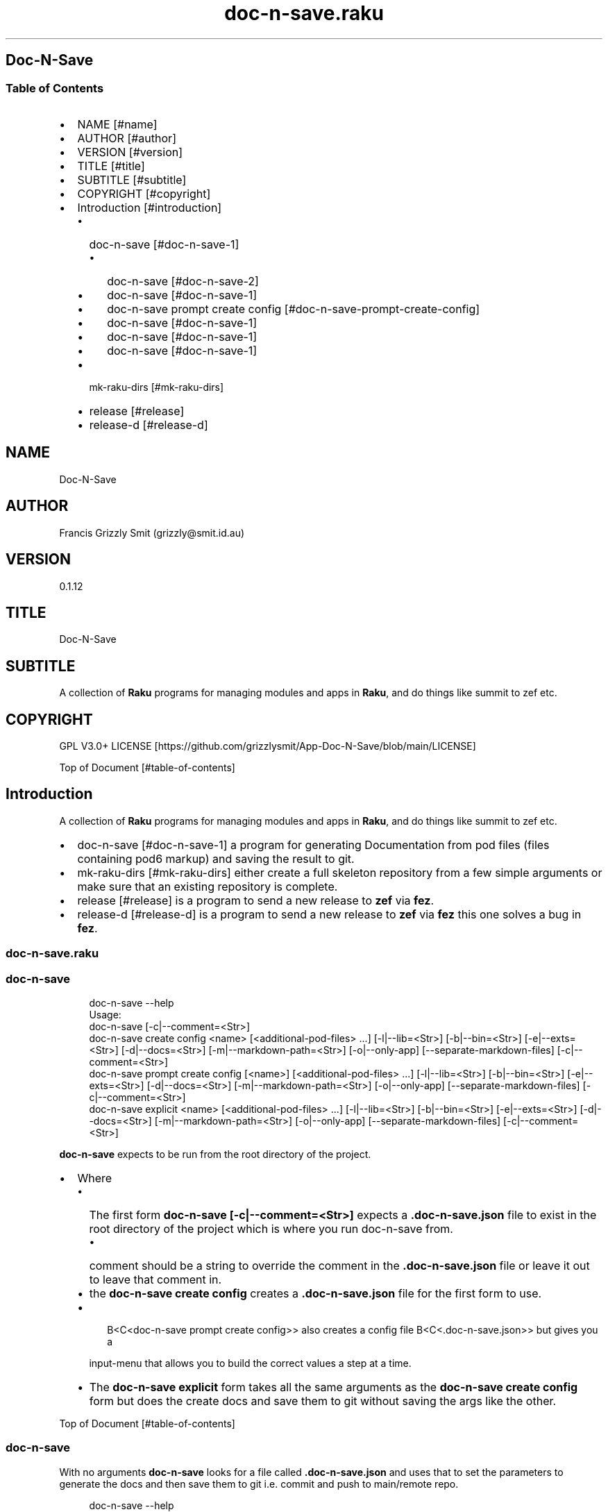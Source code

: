 .pc
.TH doc-n-save.raku 1 2024-01-23
.SH Doc\-N\-Save 
.SS Table of Contents
.IP \(bu 2m
NAME [#name]
.IP \(bu 2m
AUTHOR [#author]
.IP \(bu 2m
VERSION [#version]
.IP \(bu 2m
TITLE [#title]
.IP \(bu 2m
SUBTITLE [#subtitle]
.IP \(bu 2m
COPYRIGHT [#copyright]
.IP \(bu 2m
Introduction [#introduction]
.RS 2n
.IP \(bu 2m
doc\-n\-save [#doc-n-save-1]
.RE
.RS 2n
.RS 2n
.IP \(bu 2m
doc\-n\-save [#doc-n-save-2]
.RE
.RE
.RS 2n
.RS 2n
.IP \(bu 2m
doc\-n\-save [#doc-n-save-1]
.RE
.RE
.RS 2n
.RS 2n
.IP \(bu 2m
doc\-n\-save prompt create config [#doc-n-save-prompt-create-config]
.RE
.RE
.RS 2n
.RS 2n
.IP \(bu 2m
doc\-n\-save [#doc-n-save-1]
.RE
.RE
.RS 2n
.RS 2n
.IP \(bu 2m
doc\-n\-save [#doc-n-save-1]
.RE
.RE
.RS 2n
.RS 2n
.IP \(bu 2m
doc\-n\-save [#doc-n-save-1]
.RE
.RE
.RS 2n
.IP \(bu 2m
mk\-raku\-dirs [#mk-raku-dirs]
.RE
.RS 2n
.IP \(bu 2m
release [#release]
.RE
.RS 2n
.IP \(bu 2m
release\-d [#release-d]
.RE
.SH "NAME"
Doc\-N\-Save 
.SH "AUTHOR"
Francis Grizzly Smit (grizzly@smit\&.id\&.au)
.SH "VERSION"
0\&.1\&.12
.SH "TITLE"
Doc\-N\-Save
.SH "SUBTITLE"
A collection of \fBRaku\fR programs for managing modules and apps in \fBRaku\fR, and do things like summit to zef etc\&.
.SH "COPYRIGHT"
GPL V3\&.0+ LICENSE [https://github.com/grizzlysmit/App-Doc-N-Save/blob/main/LICENSE]

Top of Document [#table-of-contents]
.SH Introduction

A collection of \fBRaku\fR programs for managing modules and apps in \fBRaku\fR, and do things like summit to zef etc\&. 
.IP \(bu 2m
doc\-n\-save [#doc-n-save-1] a program for generating Documentation from pod files (files containing pod6 markup) and saving the result to git\&.
.IP \(bu 2m
mk\-raku\-dirs [#mk-raku-dirs] either create a full skeleton repository from a few simple arguments or make sure that an existing repository is complete\&. 
.IP \(bu 2m
release [#release] is a program to send a new release to \fBzef\fR via \fBfez\fR\&.
.IP \(bu 2m
release\-d [#release-d] is a program to send a new release to \fBzef\fR via \fBfez\fR this one solves a bug in \fBfez\fR\&.
.SS doc\-n\-save\&.raku
.SS doc\-n\-save 

.RS 4m
.EX
doc\-n\-save \-\-help
Usage:
  doc\-n\-save [\-c|\-\-comment=<Str>]
  doc\-n\-save create config <name> [<additional\-pod\-files> \&.\&.\&.] [\-l|\-\-lib=<Str>] [\-b|\-\-bin=<Str>] [\-e|\-\-exts=<Str>] [\-d|\-\-docs=<Str>] [\-m|\-\-markdown\-path=<Str>] [\-o|\-\-only\-app] [\-\-separate\-markdown\-files] [\-c|\-\-comment=<Str>]
  doc\-n\-save prompt create config [<name>] [<additional\-pod\-files> \&.\&.\&.] [\-l|\-\-lib=<Str>] [\-b|\-\-bin=<Str>] [\-e|\-\-exts=<Str>] [\-d|\-\-docs=<Str>] [\-m|\-\-markdown\-path=<Str>] [\-o|\-\-only\-app] [\-\-separate\-markdown\-files] [\-c|\-\-comment=<Str>]
  doc\-n\-save explicit <name> [<additional\-pod\-files> \&.\&.\&.] [\-l|\-\-lib=<Str>] [\-b|\-\-bin=<Str>] [\-e|\-\-exts=<Str>] [\-d|\-\-docs=<Str>] [\-m|\-\-markdown\-path=<Str>] [\-o|\-\-only\-app] [\-\-separate\-markdown\-files] [\-c|\-\-comment=<Str>]


.EE
.RE
.P
\fBdoc\-n\-save\fR expects to be run from the root directory of the project\&.
.IP \(bu 2m
Where
.RS 2n
.IP \(bu 2m
The first form \fBdoc\-n\-save [\-c|\-\-comment=<Str>]\fR expects a \fB\&.doc\-n\-save\&.json\fR file to exist in the root directory of the project which is where you run doc\-n\-save from\&. 
.RE
.RS 2n
.RS 2n
.IP \(bu 2m
comment should be a string to override the comment in the \fB\&.doc\-n\-save\&.json\fR file or leave it out to leave that comment in\&.
.RE
.RE
.RS 2n
.IP \(bu 2m
the \fBdoc\-n\-save create config\fR creates a \fB\&.doc\-n\-save\&.json\fR file for the first form to use\&.
.RE
.RS 2n
.IP \(bu 2m

.RS 4m
.EX
B<C<doc\-n\-save prompt create config>> also creates a config file B<C<\&.doc\-n\-save\&.json>> but gives you a
.EE
.RE
.IP
input\-menu that allows you to build the correct values a step at a time\&.
.RE
.RS 2n
.IP \(bu 2m
The \fBdoc\-n\-save explicit\fR form takes all the same arguments as the \fBdoc\-n\-save create config\fR form but does the create docs and save them to git without saving the args like the other\&.
.RE

Top of Document [#table-of-contents]
.SS doc\-n\-save

With no arguments \fBdoc\-n\-save\fR looks for a file called \fB\&.doc\-n\-save\&.json\fR and uses that to set the parameters to generate the docs and then save them to git i\&.e\&. commit and push to main/remote repo\&.

.RS 4m
.EX
doc\-n\-save  \-\-help
Usage:
  doc\-n\-save [\-c|\-\-comment=<Str>]


.EE
.RE
.P
Top of Document [#table-of-contents]
.SS doc\-n\-save create config

Generates the \fB\&.doc\-n\-save\&.json\fR from the supplied arguments and any Environment\&.

.RS 4m
.EX
doc\-n\-save  \-\-help
Usage:
  doc\-n\-save create config <name> [<additional\-pod\-files> \&.\&.\&.] [\-l|\-\-lib=<Str>] [\-b|\-\-bin=<Str>] [\-e|\-\-exts=<Str>] [\-d|\-\-docs=<Str>] [\-m|\-\-markdown\-path=<Str>] [\-o|\-\-only\-app] [\-\-separate\-markdown\-files] [\-c|\-\-comment=<Str>]


.EE
.RE
.IP \(bu 2m
Where
.RS 2n
.IP \(bu 2m
\fBname\fR is the name of the primary pod file 
.RE
.RS 2n
.RS 2n
.IP \(bu 2m
\fBNB: can be an application file (i\&.e\&. ending in \fI\&.raku\fR), a Module (i\&.e\&. ending in \fI\&.rakumod\fR) or a doc file (i\&.e\&. ending in \fI\&.rakudoc\fR)\fR\&.
.RE
.RE
.RS 2n
.IP \(bu 2m
\fBadditional\-pod\-files\&.\&.\&.\fR A list of zero or more other pod files\&.
.RE
.RS 2n
.IP \(bu 2m
\fB\-l|\-\-lib=<Str>\fR The name of the library directory by default rakulib with a symbolic link of lib to alias it to that\&.
.RE
.RS 2n
.IP \(bu 2m
\fB\-b|\-\-bin=<Str>\fR The name of the bin directory, for executables within the library\&.
.RE
.RS 2n
.IP \(bu 2m
\fB\-e|\-\-exts=<Str>\fR An array of extensions to look for separated by \fB:\fR by default \fBrakumod:raku:rakudoc\fR these are the standard extensions so you probably should leave this alone\&.
.RE
.RS 2n
.IP \(bu 2m
\fB\-d|\-\-docs=<Str>\fR The name of the documentation directory\&. 
.RE
.RS 2n
.IP \(bu 2m
\fB\-m|\-\-markdown\-path=<Str>\fR The path to the primary \fBmarkdown\fR file by default \fBREADME\&.md\fR, generally leave this alone\&.
.RE
.RS 2n
.IP \(bu 2m
\fB\-o|\-\-only\-app\fR Set to true if this is a executable only package (i\&.e\&. no modules)\&.
.RE
.RS 2n
.IP \(bu 2m
\fB\-\-separate\-markdown\-files\fR Set to true if you want each \fBmarkdown\fR file to generate it's own \fBmarkdown\fR file, generally you don't want this, as \fBraku\&.land\fR currently will not carry the docs directory etc\&.
.RE
.RS 2n
.IP \(bu 2m
\fB\-c|\-\-comment=<Str>\fR Set to a comment you want to use for the git commit defaults to \fBusing doc\-n\-save\fR\&.
.RE
.RS 2n
.RS 2n
.IP \(bu 2m
\fBdo\-n\-save actually uses a date time and the comment field as the commit comment, (i\&.e\&. \fI$comment $datetime\fR)\fR\&.
.RE
.RE
.RS 2n
.RS 2n
.RS 2n
.IP \(bu 2m
Where $comment is the comment you set, and $datetime is a full ISO 8601 timestamp notation, including nano seconds and timezone offset\&. (i\&.e\&. 2024\-02\-23T06:10:30\&.2387654+11:00)
.RE
.RE
.RE

Top of Document [#table-of-contents]
.SS doc\-n\-save prompt create config

Build the \fB\&.doc\-n\-save\&.json\fR file interactively using a menu system\&. 

.RS 4m
.EX
doc\-n\-save prompt create config \-\-help
Usage:
  doc\-n\-save prompt create config [<name>] [<additional\-pod\-files> \&.\&.\&.] [\-l|\-\-lib=<Str>] [\-b|\-\-bin=<Str>] [\-e|\-\-exts=<Str>] [\-d|\-\-docs=<Str>] [\-m|\-\-markdown\-path=<Str>] [\-o|\-\-only\-app] [\-\-separate\-markdown\-files] [\-c|\-\-comment=<Str>]


.EE
.RE
.IP \(bu 2m
Where
.RS 2n
.IP \(bu 2m
\fBname\fR is the name of the primary pod file 
.RE
.RS 2n
.RS 2n
.IP \(bu 2m
\fBNB: can be an application file (i\&.e\&. ending in \fI\&.raku\fR), a Module (i\&.e\&. ending in \fI\&.rakumod\fR) or a doc file (i\&.e\&. ending in \fI\&.rakudoc\fR)\fR\&.
.RE
.RE
.RS 2n
.IP \(bu 2m
\fBadditional\-pod\-files\&.\&.\&.\fR A list of zero or more other pod files\&.
.RE
.RS 2n
.IP \(bu 2m
\fB\-l|\-\-lib=<Str>\fR The name of the library directory by default rakulib with a symbolic link of lib to alias it to that\&.
.RE
.RS 2n
.IP \(bu 2m
\fB\-b|\-\-bin=<Str>\fR The name of the bin directory, for executables within the library\&.
.RE
.RS 2n
.IP \(bu 2m
\fB\-e|\-\-exts=<Str>\fR An array of extensions to look for separated by \fB:\fR by default \fBrakumod:raku:rakudoc\fR these are the standard extensions so you probably should leave this alone\&.
.RE
.RS 2n
.IP \(bu 2m
\fB\-d|\-\-docs=<Str>\fR The name of the documentation directory\&. 
.RE
.RS 2n
.IP \(bu 2m
\fB\-m|\-\-markdown\-path=<Str>\fR The path to the primary \fBmarkdown\fR file by default \fBREADME\&.md\fR, generally leave this alone\&.
.RE
.RS 2n
.IP \(bu 2m
\fB\-o|\-\-only\-app\fR Set to true if this is a executable only package (i\&.e\&. no modules)\&.
.RE
.RS 2n
.IP \(bu 2m
\fB\-\-separate\-markdown\-files\fR Set to true if you want each \fBmarkdown\fR file to generate it's own \fBmarkdown\fR file, generally you don't want this, as \fBraku\&.land\fR currently will not carry the docs directory etc\&.
.RE
.RS 2n
.IP \(bu 2m
\fB\-c|\-\-comment=<Str>\fR Set to a comment you want to use for the git commit defaults to \fBusing doc\-n\-save\fR\&.
.RE
.RS 2n
.RS 2n
.IP \(bu 2m
\fBdo\-n\-save actually uses a date time and the comment field as the commit comment, (i\&.e\&. \fI$comment $datetime\fR)\fR\&.
.RE
.RE
.RS 2n
.RS 2n
.RS 2n
.IP \(bu 2m
Where $comment is the comment you set, and $datetime is a full ISO 8601 timestamp notation, including nano seconds and timezone offset\&. (i\&.e\&. 2024\-02\-23T06:10:30\&.2387654+11:00)
.RE
.RE
.RE

Top of Document [#table-of-contents]

.RS 4m
.EX
Configure Doc\-N\-Save
         0	name > doc\-n\-save   
         1	lib > rakulib       
         2	bin > bin           
         3	exts > rakumod, raku, rakudoc
         4	docs > docs         
         5	markdown\-path > README\&.md
         6	only\-app > False    
         7	separate\-markdown\-files > False
         8	comment > using doc\-n\-save
         9	additional\-pod\-files > mk\-raku\-dirs, release, release\-d
        10	cancel > cancel     
        11	OK > OK             
use cancel, bye, bye bye, quit, q, or 11 to quit or enter to accept the values as is
choose a candidate 0\&.\&.11 =:> ⌼


.EE
.RE
.P
Top of Document [#table-of-contents]
.SS doc\-n\-save explicit

Define the docs etc explicitly and then commit to git etc\&.

.RS 4m
.EX
doc\-n\-save explicit  \-\-help
Usage:
  doc\-n\-save explicit <name> [<additional\-pod\-files> \&.\&.\&.] [\-l|\-\-lib=<Str>] [\-b|\-\-bin=<Str>] [\-e|\-\-exts=<Str>] [\-d|\-\-docs=<Str>] [\-m|\-\-markdown\-path=<Str>] [\-o|\-\-only\-app] [\-\-separate\-markdown\-files] [\-c|\-\-comment=<Str>]


.EE
.RE
.IP \(bu 2m
Where
.RS 2n
.IP \(bu 2m
\fBname\fR is the name of the primary pod file 
.RE
.RS 2n
.RS 2n
.IP \(bu 2m
\fBNB: can be an application file (i\&.e\&. ending in \fI\&.raku\fR), a Module (i\&.e\&. ending in \fI\&.rakumod\fR) or a doc file (i\&.e\&. ending in \fI\&.rakudoc\fR)\fR\&.
.RE
.RE
.RS 2n
.IP \(bu 2m
\fBadditional\-pod\-files\&.\&.\&.\fR A list of zero or more other pod files\&.
.RE
.RS 2n
.IP \(bu 2m
\fB\-l|\-\-lib=<Str>\fR The name of the library directory by default rakulib with a symbolic link of lib to alias it to that\&.
.RE
.RS 2n
.IP \(bu 2m
\fB\-b|\-\-bin=<Str>\fR The name of the bin directory, for executables within the library\&.
.RE
.RS 2n
.IP \(bu 2m
\fB\-e|\-\-exts=<Str>\fR An array of extensions to look for separated by \fB:\fR by default \fBrakumod:raku:rakudoc\fR these are the standard extensions so you probably should leave this alone\&.
.RE
.RS 2n
.IP \(bu 2m
\fB\-d|\-\-docs=<Str>\fR The name of the documentation directory\&. 
.RE
.RS 2n
.IP \(bu 2m
\fB\-m|\-\-markdown\-path=<Str>\fR The path to the primary \fBmarkdown\fR file by default \fBREADME\&.md\fR, generally leave this alone\&.
.RE
.RS 2n
.IP \(bu 2m
\fB\-o|\-\-only\-app\fR Set to true if this is a executable only package (i\&.e\&. no modules)\&.
.RE
.RS 2n
.IP \(bu 2m
\fB\-\-separate\-markdown\-files\fR Set to true if you want each \fBmarkdown\fR file to generate it's own \fBmarkdown\fR file, generally you don't want this, as \fBraku\&.land\fR currently will not carry the docs directory etc\&.
.RE
.RS 2n
.IP \(bu 2m
\fB\-c|\-\-comment=<Str>\fR Set to a comment you want to use for the git commit defaults to \fBusing doc\-n\-save\fR\&.
.RE
.RS 2n
.RS 2n
.IP \(bu 2m
\fBdo\-n\-save actually uses a date time and the comment field as the commit comment, (i\&.e\&. \fI$comment $datetime\fR)\fR\&.
.RE
.RE
.RS 2n
.RS 2n
.RS 2n
.IP \(bu 2m
Where $comment is the comment you set, and $datetime is a full ISO 8601 timestamp notation, including nano seconds and timezone offset\&. (i\&.e\&. 2024\-02\-23T06:10:30\&.2387654+11:00)
.RE
.RE
.RE

Top of Document [#table-of-contents]
